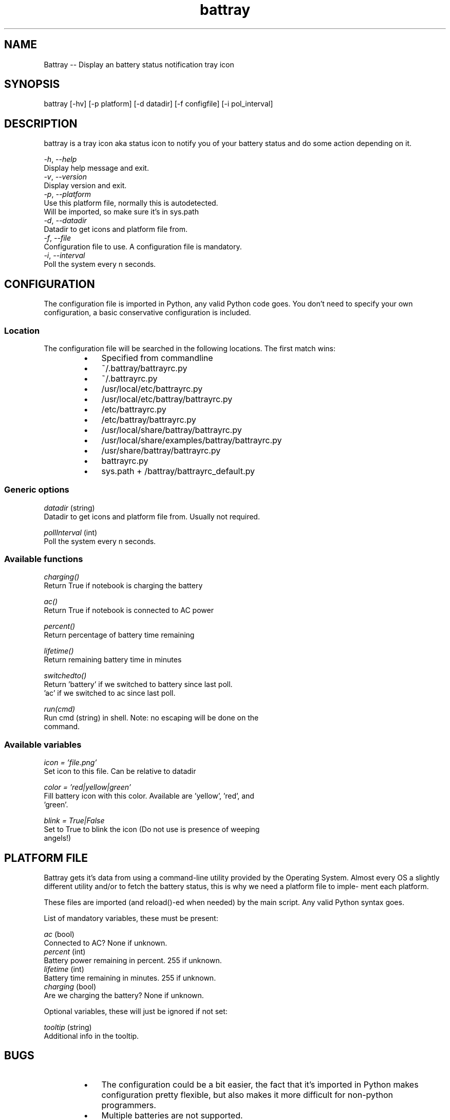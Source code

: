 .TH "battray" 1 "Battray 1.4" "Martin Tournoij <martin@arp242.net>"
.SH NAME
.P
Battray \-\- Display an battery status notification tray icon
.SH SYNOPSIS
battray [-hv] [-p platform] [-d datadir] [-f configfile] [-i pol_interval]
.SH DESCRIPTION
.P
battray is a tray icon aka status icon to notify you of your battery status and do
some action depending on it.
.P
 \fI\-h\fR, \-\fI\-help\fR
     Display help message and exit.
 \fI\-v\fR, \fI\-\-version\fR
     Display version and exit.
 \fI\-p\fR, \fI\-\-platform\fR
     Use this platform file, normally this is autodetected.
     Will be imported, so make sure it's in sys.path
 \fI\-d\fR, \fI\-\-datadir\fR
     Datadir to get icons and platform file from.
 \fI\-f\fR, \fI\-\-file\fR
     Configuration file to use. A configuration file is mandatory.
 \fI\-i\fR, \fI\-\-interval\fR
     Poll the system every n seconds.
.SH CONFIGURATION
.P
The configuration file is imported in Python, any valid Python code goes.
You don't need to specify your own configuration, a basic conservative
configuration is included.
.SS Location
.P
The configuration file will be searched in the following locations. The first
match wins:
.RS
.IP \(bu 3
Specified from commandline
.IP \(bu 3
~/.battray/battrayrc.py
.IP \(bu 3
~/.battrayrc.py
.IP \(bu 3
/usr/local/etc/battrayrc.py
.IP \(bu 3
/usr/local/etc/battray/battrayrc.py
.IP \(bu 3
/etc/battrayrc.py
.IP \(bu 3
/etc/battray/battrayrc.py
.IP \(bu 3
/usr/local/share/battray/battrayrc.py
.IP \(bu 3
/usr/local/share/examples/battray/battrayrc.py
.IP \(bu 3
/usr/share/battray/battrayrc.py
.IP \(bu 3
battrayrc.py
.IP \(bu 3
sys.path + /battray/battrayrc_default.py
.RE
.SS Generic options
.P
 \fIdatadir\fR (string)
     Datadir to get icons and platform file from. Usually not required.
.P
 \fIpollInterval\fR (int)
     Poll the system every n seconds.
.SS Available functions
.P
 \fIcharging()\fR
       Return True if notebook is charging the battery
.P
 \fIac()\fR
       Return True if notebook is connected to AC power
.P
 \fIpercent()\fR
       Return percentage of battery time remaining
.P
 \fIlifetime()\fR
       Return remaining battery time in minutes
.P
 \fIswitchedto()\fR
       Return 'battery' if we switched to battery since last poll.
      'ac' if we  switched to ac since last poll.
.P
 \fIrun(cmd)\fR
       Run cmd (string) in shell. Note: no escaping will be done on the
       command.
.SS Available variables
.P
 \fIicon = 'file.png'\fR
       Set icon to this file. Can be relative to datadir
.P
 \fIcolor = 'red|yellow|green'\fR
       Fill battery icon with this color. Available are 'yellow', 'red', and
       'green'.
.P
 \fIblink = True|False\fR
       Set to True to blink the icon (Do not use is presence of weeping
       angels!)
.SH PLATFORM FILE
.P
Battray gets it's data from using a command\-line utility provided by the
Operating System.  Almost every OS a slightly different utility and/or to
fetch the battery status, this is why we need a platform file to imple\-
ment each platform.
.P
These files are imported (and reload()\-ed when needed) by the main
script. Any valid Python syntax goes.
.P
List of mandatory variables, these must be present:
.P
 \fIac\fR (bool)
     Connected to AC? None if unknown.
 \fIpercent\fR (int)
     Battery power remaining in percent. 255 if unknown.
 \fIlifetime\fR (int)
     Battery time remaining in minutes. 255 if unknown.
 \fIcharging\fR (bool)
     Are we charging the battery? None if unknown.
.P
Optional variables, these will just be ignored if not set:
.P
 \fItooltip\fR (string)
     Additional info in the tooltip.
.SH BUGS
.RS
.IP \(bu 3
The configuration could be a bit easier, the fact that it’s imported in Python
makes configuration pretty flexible, but also makes it more difficult for
non\-python programmers.
.IP \(bu 3
Multiple batteries are not supported.
.RE
.SH SEE ALSO
.P
python(1), apm(8), acpidump(8), apm(4), acpi(4)
.SH AUTHORS
.RS
.IP \(bu 3
Martin Tournoij <martin@arp242.net>
.IP \(bu 3
Linux support by Andy Mikhaylenko <andy@neithere.net>
.IP \(bu 3
Keith W. Blackwell a.k.a. zimbot from freesound.org
.RE
.P
Feel free to use, modify, and redistribute battray as you see fit. There are no
restrictions.
.\" man code generated by txt2tags 2.6 (http://txt2tags.org)
.\" cmdline: txt2tags -o - --target man doc/battray.t2t
